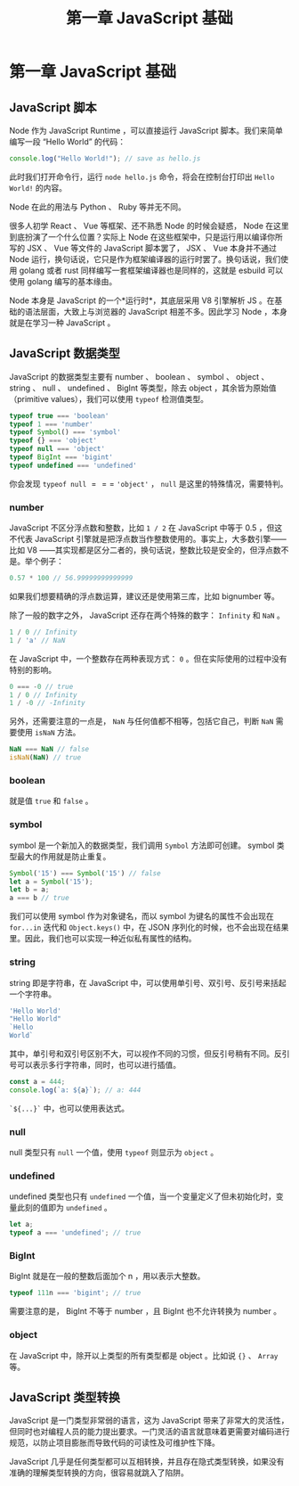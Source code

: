 #+TITLE: 第一章 JavaScript 基础

* 第一章 JavaScript 基础

** JavaScript 脚本

Node 作为 JavaScript Runtime ，可以直接运行 JavaScript 脚本。我们来简单编写一段 “Hello World” 的代码：

#+begin_src javascript
console.log("Hello World!"); // save as hello.js
#+end_src

此时我们打开命令行，运行 =node hello.js= 命令，将会在控制台打印出 =Hello World!= 的内容。

Node 在此的用法与 Python 、 Ruby 等并无不同。

很多人初学 React 、 Vue 等框架、还不熟悉 Node 的时候会疑惑， Node 在这里到底扮演了一个什么位置？实际上 Node 在这些框架中，只是运行用以编译你所写的 JSX 、 Vue 等文件的 JavaScript 脚本罢了， JSX 、 Vue 本身并不通过 Node 运行，换句话说，它只是作为框架编译器的运行时罢了。换句话说，我们使用 golang 或者 rust 同样编写一套框架编译器也是同样的，这就是 esbuild 可以使用 golang 编写的基本缘由。

Node 本身是 JavaScript 的一个*运行时*，其底层采用 V8 引擎解析 JS 。在基础的语法层面，大致上与浏览器的 JavaScript 相差不多。因此学习 Node ，本身就是在学习一种 JavaScript 。

** JavaScript 数据类型

JavaScript 的数据类型主要有 number 、 boolean 、 symbol 、 object 、 string 、 null 、 undefined 、 BigInt 等类型，除去 object ，其余皆为原始值（primitive values），我们可以使用 =typeof= 检测值类型。

#+begin_src javascript
typeof true === 'boolean'
typeof 1 === 'number'
typeof Symbol() === 'symbol'
typeof {} === 'object'
typeof null === 'object'
typeof BigInt === 'bigint'
typeof undefined === 'undefined'
#+end_src

你会发现 =typeof null= $===$ ='object'= ， =null= 是这里的特殊情况，需要特判。

*** number

JavaScript 不区分浮点数和整数，比如 =1 / 2= 在 JavaScript 中等于 0.5 ，但这不代表 JavaScript 引擎就是把浮点数当作整数使用的。事实上，大多数引擎——比如 V8 ——其实现都是区分二者的，换句话说，整数比较是安全的，但浮点数不是。举个例子：

#+begin_src javascript
0.57 * 100 // 56.99999999999999
#+end_src

如果我们想要精确的浮点数运算，建议还是使用第三库，比如 bignumber 等。

除了一般的数字之外， JavaScript 还存在两个特殊的数字： =Infinity= 和 =NaN= 。

#+begin_src javascript
1 / 0 // Infinity
1 / 'a' // NaN
#+end_src

在 JavaScript 中，一个整数存在两种表现方式： =0= 。但在实际使用的过程中没有特别的影响。

#+begin_src javascript
0 === -0 // true
1 / 0 // Infinity
1 / -0 // -Infinity
#+end_src

另外，还需要注意的一点是， =NaN= 与任何值都不相等，包括它自己，判断 =NaN= 需要使用 =isNaN= 方法。

#+begin_src javascript
NaN === NaN // false
isNaN(NaN) // true
#+end_src

*** boolean

就是值 =true= 和 =false= 。

*** symbol

symbol 是一个新加入的数据类型，我们调用 =Symbol= 方法即可创建。 symbol 类型最大的作用就是防止重复。

#+begin_src javascript
Symbol('15') === Symbol('15') // false
let a = Symbol('15');
let b = a;
a === b // true
#+end_src

我们可以使用 symbol 作为对象键名，而以 symbol 为键名的属性不会出现在 =for...in= 迭代和 =Object.keys()= 中，在 JSON 序列化的时候，也不会出现在结果里。因此，我们也可以实现一种近似私有属性的结构。

*** string

string 即是字符串，在 JavaScript 中，可以使用单引号、双引号、反引号来括起一个字符串。

#+begin_src javascript
'Hello World'
"Hello World"
`Hello
World`
#+end_src

其中，单引号和双引号区别不大，可以视作不同的习惯，但反引号稍有不同。反引号可以表示多行字符串，同时，也可以进行插值。

#+begin_src javascript
const a = 444;
console.log(`a: ${a}`); // a: 444
#+end_src

=`${...}`= 中，也可以使用表达式。

*** null

null 类型只有 =null= 一个值，使用 =typeof= 则显示为 =object= 。

*** undefined

undefined 类型也只有 =undefined= 一个值，当一个变量定义了但未初始化时，变量此刻的值即为 =undefined= 。

#+begin_src javascript
let a;
typeof a === 'undefined'; // true
#+end_src

*** BigInt

BigInt 就是在一般的整数后面加个 n ，用以表示大整数。

#+begin_src javascript
typeof 111n === 'bigint'; // true
#+end_src

需要注意的是， BigInt 不等于 number ，且 BigInt 也不允许转换为 number 。

*** object

在 JavaScript 中，除开以上类型的所有类型都是 object 。比如说 ={}= 、 =Array= 等。

** JavaScript 类型转换

   JavaScript 是一门类型非常弱的语言，这为 JavaScript 带来了非常大的灵活性，但同时也对编程人员的能力提出要求。一门灵活的语言就意味着更需要对编码进行规范，以防止项目膨胀而导致代码的可读性及可维护性下降。

   JavaScript 几乎是任何类型都可以互相转换，并且存在隐式类型转换，如果没有准确的理解类型转换的方向，很容易就跳入了陷阱。


